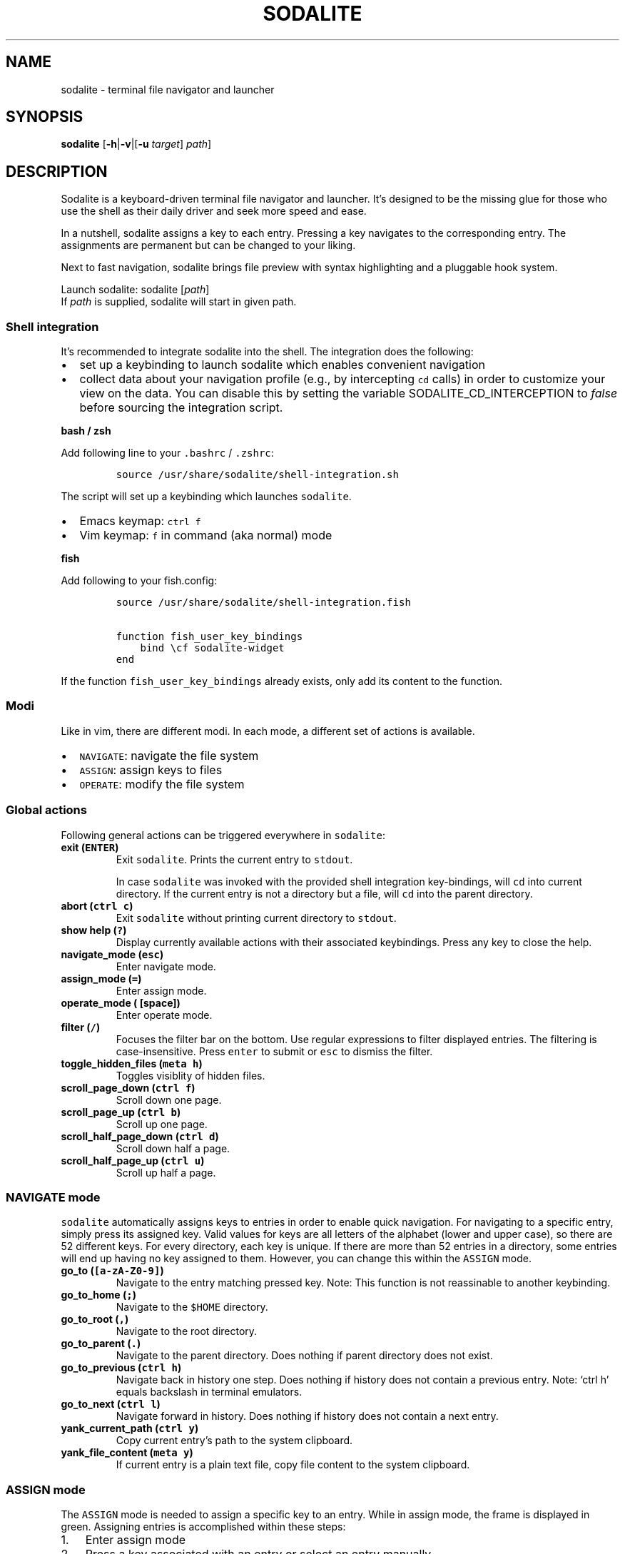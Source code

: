 .\" Automatically generated by Pandoc
.\"
.\" Define V font for inline verbatim, using C font in formats
.\" that render this, and otherwise B font.
.ie "\f[CB]x\f[]"x" \{\
. ftr V B
. ftr VI BI
. ftr VB B
. ftr VBI BI
.\}
.el \{\
. ftr V CR
. ftr VI CI
. ftr VB CB
. ftr VBI CBI
.\}
.TH "SODALITE" "1" "" "Version 1.0" "User Commands"
.hy
.SH NAME
.PP
sodalite - terminal file navigator and launcher
.SH SYNOPSIS
.PP
\f[B]sodalite\f[R] [\f[B]-h\f[R]|\f[B]-v\f[R]|[\f[B]-u\f[R]
\f[I]target\f[R]] \f[I]path\f[R]]
.SH DESCRIPTION
.PP
Sodalite is a keyboard-driven terminal file navigator and launcher.
It\[cq]s designed to be the missing glue for those who use the shell as
their daily driver and seek more speed and ease.
.PP
In a nutshell, sodalite assigns a key to each entry.
Pressing a key navigates to the corresponding entry.
The assignments are permanent but can be changed to your liking.
.PP
Next to fast navigation, sodalite brings file preview with syntax
highlighting and a pluggable hook system.
.PP
Launch sodalite: sodalite [\f[I]path\f[R]]
.PD 0
.P
.PD
If \f[I]path\f[R] is supplied, sodalite will start in given path.
.SS Shell integration
.PP
It\[cq]s recommended to integrate sodalite into the shell.
The integration does the following:
.IP \[bu] 2
set up a keybinding to launch sodalite which enables convenient
navigation
.IP \[bu] 2
collect data about your navigation profile (e.g., by intercepting
\f[V]cd\f[R] calls) in order to customize your view on the data.
You can disable this by setting the variable SODALITE_CD_INTERCEPTION to
\f[I]false\f[R] before sourcing the integration script.
.PP
\f[B]bash / zsh\f[R]
.PP
Add following line to your \f[V].bashrc\f[R] / \f[V].zshrc\f[R]:
.IP
.nf
\f[C]
source /usr/share/sodalite/shell-integration.sh
\f[R]
.fi
.PP
The script will set up a keybinding which launches \f[V]sodalite\f[R].
.IP \[bu] 2
Emacs keymap: \f[V]ctrl f\f[R]
.IP \[bu] 2
Vim keymap: \f[V]f\f[R] in command (aka normal) mode
.PP
\f[B]fish\f[R]
.PP
Add following to your fish.config:
.IP
.nf
\f[C]
source /usr/share/sodalite/shell-integration.fish

function fish_user_key_bindings
    bind \[rs]cf sodalite-widget
end
\f[R]
.fi
.PP
If the function \f[V]fish_user_key_bindings\f[R] already exists, only
add its content to the function.
.SS Modi
.PP
Like in vim, there are different modi.
In each mode, a different set of actions is available.
.IP \[bu] 2
\f[V]NAVIGATE\f[R]: navigate the file system
.IP \[bu] 2
\f[V]ASSIGN\f[R]: assign keys to files
.IP \[bu] 2
\f[V]OPERATE\f[R]: modify the file system
.SS Global actions
.PP
Following general actions can be triggered everywhere in
\f[V]sodalite\f[R]:
.TP
\f[B]exit (\f[VB]ENTER\f[B])\f[R]
Exit \f[V]sodalite\f[R].
Prints the current entry to \f[V]stdout\f[R].
.RS
.PP
In case \f[V]sodalite\f[R] was invoked with the provided shell
integration key-bindings, will \f[V]cd\f[R] into current directory.
If the current entry is not a directory but a file, will \f[V]cd\f[R]
into the parent directory.
.RE
.TP
\f[B]abort (\f[VB]ctrl c\f[B])\f[R]
Exit \f[V]sodalite\f[R] without printing current directory to
\f[V]stdout\f[R].
.TP
\f[B]show help (\f[VB]?\f[B])\f[R]
Display currently available actions with their associated keybindings.
Press any key to close the help.
.TP
\f[B]navigate_mode (\f[VB]esc\f[B])\f[R]
Enter navigate mode.
.TP
\f[B]assign_mode (\f[VB]=\f[B])\f[R]
Enter assign mode.
.TP
\f[B]operate_mode (\f[VB]\f[B] [space])\f[R]
Enter operate mode.
.TP
\f[B]filter (\f[VB]/\f[B])\f[R]
Focuses the filter bar on the bottom.
Use regular expressions to filter displayed entries.
The filtering is case-insensitive.
Press \f[V]enter\f[R] to submit or \f[V]esc\f[R] to dismiss the filter.
.TP
\f[B]toggle_hidden_files (\f[VB]meta h\f[B])\f[R]
Toggles visiblity of hidden files.
.TP
\f[B]scroll_page_down (\f[VB]ctrl f\f[B])\f[R]
Scroll down one page.
.TP
\f[B]scroll_page_up (\f[VB]ctrl b\f[B])\f[R]
Scroll up one page.
.TP
\f[B]scroll_half_page_down (\f[VB]ctrl d\f[B])\f[R]
Scroll down half a page.
.TP
\f[B]scroll_half_page_up (\f[VB]ctrl u\f[B])\f[R]
Scroll up half a page.
.SS \f[V]NAVIGATE\f[R] mode
.PP
\f[V]sodalite\f[R] automatically assigns keys to entries in order to
enable quick navigation.
For navigating to a specific entry, simply press its assigned key.
Valid values for keys are all letters of the alphabet (lower and upper
case), so there are 52 different keys.
For every directory, each key is unique.
If there are more than 52 entries in a directory, some entries will end
up having no key assigned to them.
However, you can change this within the \f[V]ASSIGN\f[R] mode.
.TP
\f[B]go_to (\f[VB][a-zA-Z0-9]\f[B])\f[R]
Navigate to the entry matching pressed key.
Note: This function is not reassinable to another keybinding.
.TP
\f[B]go_to_home (\f[VB];\f[B])\f[R]
Navigate to the \f[V]$HOME\f[R] directory.
.TP
\f[B]go_to_root (\f[VB],\f[B])\f[R]
Navigate to the root directory.
.TP
\f[B]go_to_parent (\f[VB].\f[B])\f[R]
Navigate to the parent directory.
Does nothing if parent directory does not exist.
.TP
\f[B]go_to_previous (\f[VB]ctrl h\f[B])\f[R]
Navigate back in history one step.
Does nothing if history does not contain a previous entry.
Note: `ctrl h' equals backslash in terminal emulators.
.TP
\f[B]go_to_next (\f[VB]ctrl l\f[B])\f[R]
Navigate forward in history.
Does nothing if history does not contain a next entry.
.TP
\f[B]yank_current_path (\f[VB]ctrl y\f[B])\f[R]
Copy current entry\[cq]s path to the system clipboard.
.TP
\f[B]yank_file_content (\f[VB]meta y\f[B])\f[R]
If current entry is a plain text file, copy file content to the system
clipboard.
.SS \f[V]ASSIGN\f[R] mode
.PP
The \f[V]ASSIGN\f[R] mode is needed to assign a specific key to an
entry.
While in assign mode, the frame is displayed in green.
Assigning entries is accomplished within these steps:
.IP "1." 3
Enter assign mode
.IP "2." 3
Press a key associated with an entry or select an entry manually
.IP "3." 3
Press the new key
.PP
If the newly assigned key is already assigned to another entry in the
current directory, keys get swapped.
.TP
\f[B]select_next (\f[VB]ctrl n\f[B])\f[R]
Select next entry.
.TP
\f[B]select_previous (\f[VB]ctrl p\f[B])\f[R]
Select previous entry.
.SS OPERATE mode
.PP
The \f[V]OPERATE\f[R] mode allows for convenient file manipulation.
While in operate mode, the frame is displayed in red.
.TP
\f[B]yank (\f[VB]y\f[B])\f[R]
Yanks (i.e., copies) the entry associated with the next issued keypress
to sodalite\[cq]s buffer.
.TP
\f[B]paste (\f[VB]p\f[B])\f[R]
Pastes the content of sodalite\[cq]s buffer into the current directory.
.TP
\f[B]delete (\f[VB]d\f[B])\f[R]
Moves the entry associated with the next issued keypress to
sodalite\[cq]s buffer.
.TP
\f[B]rename (\f[VB]r\f[B])\f[R]
Renames specified entry.
.SS Options
.TP
\f[B]-h, --help\f[R]
Prints brief usage information.
.TP
\f[B]--version\f[R]
Prints the current version number.
.TP
\f[B]-u, --update-access \f[BI]target\f[B]\f[R]
Simulates navigation to \f[I]target\f[R] (a relative or absolute path to
a file or directory) without launching the UI.
However, the database is updated regularly.
Afterwards, quits.
For example:
.RS
.IP
.nf
\f[C]
sodalite -u .local/share/sodalite $HOME
\f[R]
.fi
.PP
will store an access for each $HOME/.local, $HOME/.local/share and
$HOME/.local/share/sodalite.
.PP
The purpose of this mode is to affect the entry ranking in a
programmatical way.
E.g., it is used in the shell integration where calls to \f[I]cd\f[R]
are intercepted in order to gather information about the user\[cq]s
navigational preferences.
.RE
.SH Configuration
.PP
Upon startup, \f[V]sodalite\f[R] looks in following places for its
configuration:
.IP "1." 3
\f[V]$XDG_CONFIG_HOME/sodalite/sodalite.conf\f[R] (user specific
configuration).
If \f[V]$XDG_CONFIG_HOME\f[R] is not set, falls back to
\f[V]$HOME/.config/sodalite/sodalite.conf\f[R]
.PP
The configuration is written in
YAML (https://learnxinyminutes.com/docs/yaml/).
.SS Example configuration
.IP
.nf
\f[C]
keymap:
  filter: \[aq]/\[aq]
hooks:
  general:
  dir:
  plain_text:
    \[dq]e\[dq]:
      action: \[aq]./\[dq]$entry\[dq]\[aq]
      label: \[dq]execute\[dq]
    \[dq]o\[dq]:
      action: \[aq]vim \[dq]$entry\[dq]\[aq]
      label: \[dq]open with vim\[dq]
  custom:
    image:
      extensions: [png, jpg, bmp]
      hooks:
        \[dq]o\[dq]:
          action: \[aq]feh \[dq]$entry\[dq]\[aq]
          label: \[dq]open with feh\[dq]
\f[R]
.fi
.PP
\f[B]Customizing the default keymap\f[R]
.IP
.nf
\f[C]
keymap:
  <built-in>: <keybinding>
\f[R]
.fi
.PP
If \f[I]built-in\f[R] matches the name of a built-in action, given
\f[I]keybinding\f[R] is bound to this action (instead of its default
binding).
.TP
\f[B]built-in\f[R]
(String, required) The name of a built-in function (e.g.,
\f[V]go_to_home\f[R]).
.TP
\f[B]keybinding\f[R]:
(String, required) The keybinding which is used to trigger the action.
Use \f[V]ctrl a\f[R] and \f[V]meta a\f[R] to define the keys
\f[V]Control a\f[R] and \f[V]Meta a\f[R].
Other special keys: \f[V]esc\f[R], \f[V]enter\f[R], \f[V]f1\f[R]
.SS Action hooks
.PP
It is possible to setup keybindings to trigger custom actions.
Note that keybindings defined in the configuration file will take
precedence over the default keymap.
.PP
\f[B]Extended notation:\f[R]
.IP
.nf
\f[C]
<keybinding>:
  action: <action>
  label: <label>
\f[R]
.fi
.PP
\f[B]Short notation:\f[R]
.IP
.nf
\f[C]
<keybinding>: <action>
\f[R]
.fi
.TP
\f[B]action\f[R]
(String, required) The action which is triggered by given keybinding.
\f[I]action\f[R] is interpreted as a shell command and executed within a
subshell.
Use the variable \f[V]$entry\f[R] to reference the current entry.
If given string ends with \f[V]#q\f[R], \f[V]sodalite\f[R] will exit
after command execution.
.TP
\f[B]label\f[R]
(String, optional) Is used to represent the hook in the UI.
Should be short and concise.
If omitted, the hook will not be displayed in the UI.
.TP
\f[B]keybinding\f[R]
(String, required) The keybinding which is used to trigger the action.
Use \f[V]ctrl a\f[R] and \f[V]meta a\f[R] to define the keys
\f[V]Control a\f[R] and \f[V]Meta a\f[R].
Other special keys: \f[V]esc\f[R], \f[V]enter\f[R], \f[V]f1\f[R]
.PP
The \f[B]hooks\f[R] declaration works like this:
.IP
.nf
\f[C]
hooks:
  dir:
    <hook>
    ...
  file:
    <hook>
    ...
  plain_text:
    <hook>
    ...
  executable:
    <hook>
    ...
  custom:
    <name>:
      extensions: [<extension>, ...]
      hooks:
        <hook>
        ...
      ...
            
\f[R]
.fi
.TP
\f[B]dir\f[R]
(optional) Declared hooks within this map are available whenever the
current entry is a directory.
.TP
\f[B]file\f[R]
(optional) Declared hooks within this map are available whenever the
current entry is a file.
.TP
\f[B]plain_text\f[R]
(optional) Declared hooks within this map are available whenever the
current entry is a plain text file.
.TP
\f[B]executable\f[R]
(optional) Declared hooks within this map are available whenever the
current entry is executable.
.TP
\f[B]custom\f[R]
(optional) Declare one or more custom hooks and attach them to one or
multiple extensions, and repeat this if you want.
This makes the hooks available whenever the current entry has one of its
attached extension.
.SH FILES
.TP
\f[I]$XDG_CONFIG_HOME/sodalite/sodalite.conf\f[R]
Per-user default configuration file.
If \f[V]$XDG_CONFIG_HOME\f[R] is not set, uses \f[V]$HOME/.config\f[R]
instead.
If file does not exist, fall back to global config file.
.TP
\f[I]/etc/sodalite.conf\f[R]
Global default configuration file.
If file does not exists, fall back to example config file.
.TP
\f[I]/usr/share/sodalite/sodalite.conf\f[R]
Example config file.
.TP
\f[I]$XDG_DATA_HOME/sodalite/db.sqlite\f[R]
Database of sodalite.
If \f[V]$XDG_DATA_HOME\f[R] is not set, uses
\f[V]$HOME/.local/share\f[R].
.SH BUGS
.PP
Please report at https://github.com/hnicke/sodalite/issues.
.SH AUTHOR
.PP
Heiko Nickerl <dev(at)hnicke.de>
.SH SEE ALSO
.PP
\f[B]sodalite-open\f[R]
